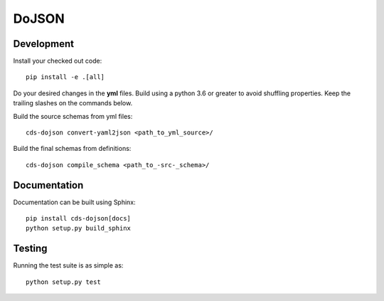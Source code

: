 ========
 DoJSON
========

.. image:: https://img.shields.io/travis/CERNDocumentServer/cds-dojson.svg
        :target: https://travis-ci.org/CERNDocumentServer/cds-dojson

.. image:: https://img.shields.io/coveralls/CERNDocumentServer/cds-dojson.svg
        :target: https://coveralls.io/r/CERNDocumentServer/cds-dojson

.. image:: https://img.shields.io/github/tag/CERNDocumentServer/cds-dojson.svg
        :target: https://github.com/CERNDocumentServer/cds-dojson/releases

.. image:: https://coveralls.io/repos/CERNDocumentServer/cds-dojson/badge.svg?branch=master&service=github
        :target: https://coveralls.io/github/CERNDocumentServer/cds-dojson?branch=master

.. image:: https://img.shields.io/github/license/CERNDocumentServer/cds-dojson.svg
        :target: https://github.com/CERNDocumentServer/cds-dojson/blob/master/LICENSE


Development
===========
Install your checked out code: ::

  pip install -e .[all]

Do your desired changes in the **yml** files.
Build using a python 3.6 or greater to avoid shuffling properties.
Keep the trailing slashes on the commands below.

Build the source schemas from yml files: ::

  cds-dojson convert-yaml2json <path_to_yml_source>/

Build the final schemas from definitions: ::

  cds-dojson compile_schema <path_to_-src-_schema>/



Documentation
=============
Documentation can be built using Sphinx: ::

  pip install cds-dojson[docs]
  python setup.py build_sphinx


Testing
=======

Running the test suite is as simple as: ::

  python setup.py test
